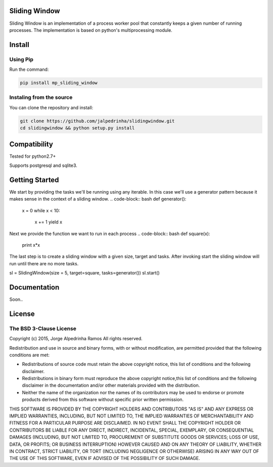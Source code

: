 Sliding Window
==============

Sliding Window is an implementation of a process worker pool that constantly keeps a given number of running processes.
The implementation is based on python's multiprocessing module.


Install
=======

Using Pip
^^^^^^^^^

Run the command:

.. code-block:: bash

    pip install mp_sliding_window


Instaling from the source
^^^^^^^^^^^^^^^^^^^^^^^^^

You can clone the repository and install:

.. code-block:: bash

    git clone https://github.com/jalpedrinha/slidingwindow.git
    cd slidingwindow && python setup.py install



Compatibility
=============

Tested for python2.7+

Supports postgresql and sqlite3.


Getting Started
===============

We start by providing the tasks we'll be running using any iterable.
In this case we'll use a generator pattern because it makes sense in the context of a sliding window.
.. code-block:: bash
def generator():
    x = 0
    while x < 10:
        x += 1
        yield x

Next we provide the function we want to run in each process
.. code-block:: bash
def square(x):
    print x*x


The last step is to create a sliding window with a given size, target and tasks.
After invoking start the sliding window will run until there are no more tasks.

.. code-block:: bash
sl = SlidingWindow(size = 5, target=square, tasks=generator())
sl.start()


Documentation
=============

Soon..


License
=======

The BSD 3-Clause License
^^^^^^^^^^^^^^^^^^^^^^^^

Copyright (c) 2015, Jorge Alpedrinha Ramos
All rights reserved.

Redistribution and use in source and binary forms, with or without
modification, are permitted provided that the following conditions are met:

* Redistributions of source code must retain the above copyright notice, this list of conditions and the following disclaimer.
* Redistributions in binary form must reproduce the above copyright notice,this list of conditions and the following disclaimer in the documentation and/or other materials provided with the distribution.
* Neither the name of the organization nor the names of its contributors may be used to endorse or promote products derived from this software without specific prior written permission.

THIS SOFTWARE IS PROVIDED BY THE COPYRIGHT HOLDERS AND CONTRIBUTORS "AS IS"
AND ANY EXPRESS OR IMPLIED WARRANTIES, INCLUDING, BUT NOT LIMITED TO, THE
IMPLIED WARRANTIES OF MERCHANTABILITY AND FITNESS FOR A PARTICULAR PURPOSE ARE
DISCLAIMED. IN NO EVENT SHALL THE COPYRIGHT HOLDER OR CONTRIBUTORS BE LIABLE
FOR ANY DIRECT, INDIRECT, INCIDENTAL, SPECIAL, EXEMPLARY, OR CONSEQUENTIAL
DAMAGES (INCLUDING, BUT NOT LIMITED TO, PROCUREMENT OF SUBSTITUTE GOODS OR
SERVICES; LOSS OF USE, DATA, OR PROFITS; OR BUSINESS INTERRUPTION) HOWEVER
CAUSED AND ON ANY THEORY OF LIABILITY, WHETHER IN CONTRACT, STRICT LIABILITY,
OR TORT (INCLUDING NEGLIGENCE OR OTHERWISE) ARISING IN ANY WAY OUT OF THE USE
OF THIS SOFTWARE, EVEN IF ADVISED OF THE POSSIBILITY OF SUCH DAMAGE.

